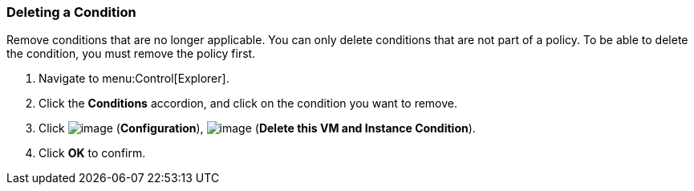 [[deleting-a-condition]]
=== Deleting a Condition

Remove conditions that are no longer applicable. You can only delete conditions that are not part of a policy. To be able to delete the condition, you must remove the policy first.

. Navigate to menu:Control[Explorer].

. Click the *Conditions* accordion, and click on the condition you want to remove.

. Click image:../images/1847.png[image] (*Configuration*), image:../images/1861.png[image] (*Delete this VM and Instance Condition*).

. Click *OK* to confirm.